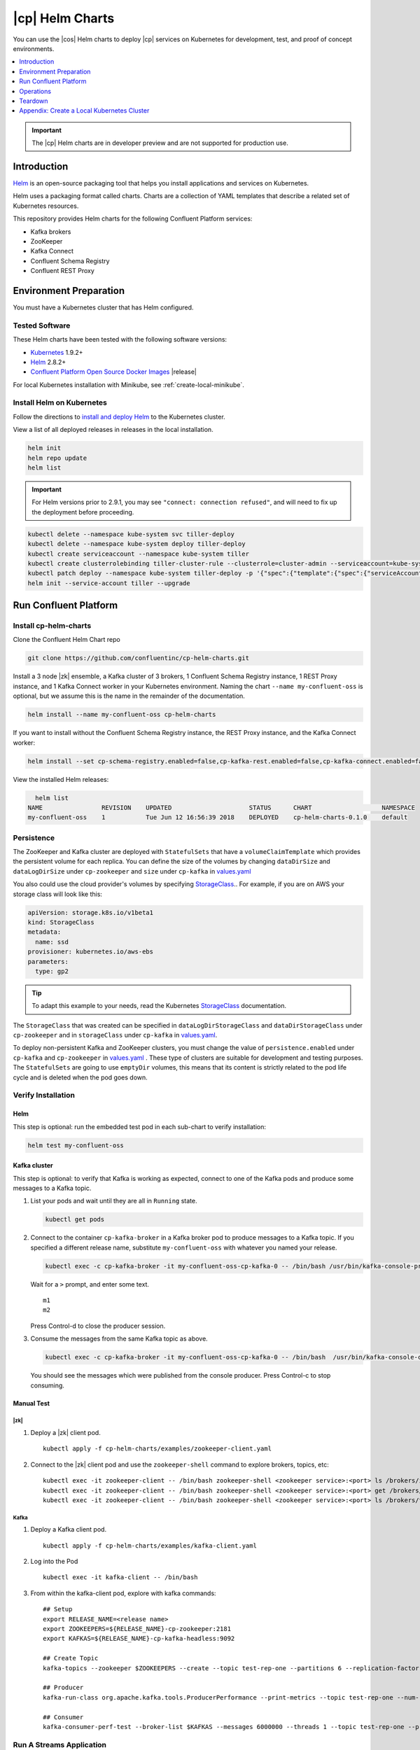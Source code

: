 .. _cp-helm-quickstart:

|cp| Helm Charts
================

You can use the |cos| Helm charts to deploy |cp| services on Kubernetes for development, test, and proof of concept environments.

.. contents::
      :local:
      :depth: 1

.. important:: The |cp| Helm charts are in developer preview and are not supported for production use.

Introduction
------------

`Helm <https://helm.sh/>`__ is an open-source packaging tool that helps
you install applications and services on Kubernetes.

Helm uses a packaging format called charts. Charts are a collection of YAML
templates that describe a related set of Kubernetes resources.

This repository provides Helm charts for the following Confluent
Platform services:

-  Kafka brokers
-  ZooKeeper
-  Kafka Connect
-  Confluent Schema Registry
-  Confluent REST Proxy

Environment Preparation
-----------------------

You must have a Kubernetes cluster that has Helm configured.

Tested Software
~~~~~~~~~~~~~~~

These Helm charts have been tested with the following software versions:

-  `Kubernetes <https://kubernetes.io/>`__ 1.9.2+
-  `Helm <https://helm.sh/>`__ 2.8.2+
-  `Confluent Platform Open Source Docker
   Images <https://hub.docker.com/u/confluentinc/>`__ |release|

For local Kubernetes installation with Minikube, see :ref:`create-local-minikube`.

Install Helm on Kubernetes
~~~~~~~~~~~~~~~~~~~~~~~~~~

Follow the directions to `install and deploy
Helm <https://docs.helm.sh/using_helm/#quickstart-guide>`__ to the
Kubernetes cluster.

View a list of all deployed releases in releases in the local
installation.

.. code:: sh

      helm init
      helm repo update
      helm list

.. important:: For Helm versions prior to 2.9.1, you may see ``"connect: connection refused"``, and will need to fix up 
               the deployment before proceeding.

.. code:: sh

      kubectl delete --namespace kube-system svc tiller-deploy
      kubectl delete --namespace kube-system deploy tiller-deploy
      kubectl create serviceaccount --namespace kube-system tiller
      kubectl create clusterrolebinding tiller-cluster-rule --clusterrole=cluster-admin --serviceaccount=kube-system:tiller
      kubectl patch deploy --namespace kube-system tiller-deploy -p '{"spec":{"template":{"spec":{"serviceAccount":"tiller"}}}}'      
      helm init --service-account tiller --upgrade

Run Confluent Platform
----------------------

Install cp-helm-charts
~~~~~~~~~~~~~~~~~~~~~~

Clone the Confluent Helm Chart repo

.. code:: sh

      git clone https://github.com/confluentinc/cp-helm-charts.git

Install a 3 node |zk| ensemble, a Kafka cluster of 3 brokers, 1
Confluent Schema Registry instance, 1 REST Proxy instance, and 1 Kafka
Connect worker in your Kubernetes environment. Naming the chart
``--name my-confluent-oss`` is optional, but we assume this is the name
in the remainder of the documentation.

.. code:: sh

      helm install --name my-confluent-oss cp-helm-charts

If you want to install without the Confluent Schema Registry instance,
the REST Proxy instance, and the Kafka Connect worker:

.. code:: sh

      helm install --set cp-schema-registry.enabled=false,cp-kafka-rest.enabled=false,cp-kafka-connect.enabled=false cp-helm-charts

View the installed Helm releases:

.. code:: sh

      helm list
    NAME                REVISION    UPDATED                     STATUS      CHART                   NAMESPACE
    my-confluent-oss    1           Tue Jun 12 16:56:39 2018    DEPLOYED    cp-helm-charts-0.1.0    default 
Persistence
~~~~~~~~~~~~~~~~~~~
The ZooKeeper and Kafka cluster are deployed with ``StatefulSets`` that have a ``volumeClaimTemplate`` which provides the persistent volume for each replica. You can define the size of the volumes by changing ``dataDirSize`` and ``dataLogDirSize`` under ``cp-zookeeper`` and ``size`` under  ``cp-kafka`` in `values.yaml <https://github.com/confluentinc/cp-helm-charts/blob/master/values.yaml>`__

You also could use the cloud provider's volumes by specifying `StorageClass <https://kubernetes.io/docs/concepts/storage/storage-classes/>`__.. For example, if you are on AWS your storage class will look like this:

.. code:: yaml

      apiVersion: storage.k8s.io/v1beta1
      kind: StorageClass
      metadata:
        name: ssd
      provisioner: kubernetes.io/aws-ebs
      parameters:
        type: gp2

.. tip:: To adapt this example to your needs, read the Kubernetes `StorageClass <https://kubernetes.io/docs/concepts/storage/storage-classes/#parameters>`__ documentation.

The ``StorageClass`` that was created can be specified in ``dataLogDirStorageClass`` and ``dataDirStorageClass`` under 
``cp-zookeeper`` and in ``storageClass`` under ``cp-kafka`` in `values.yaml <https://github.com/confluentinc/cp-helm-charts/blob/master/values.yaml>`__.

To deploy non-persistent Kafka and ZooKeeper clusters, you must change the value of ``persistence.enabled`` under ``cp-kafka`` and ``cp-zookeeper`` in `values.yaml <https://github.com/confluentinc/cp-helm-charts/blob/master/values.yaml>`__ . These type of clusters are suitable for development and testing purposes. The ``StatefulSets`` are going to use ``emptyDir`` volumes, this means that its content is strictly related to the pod life cycle and is deleted when the pod goes down.

Verify Installation
~~~~~~~~~~~~~~~~~~~

Helm
^^^^

This step is optional: run the embedded test pod in each sub-chart to
verify installation:

.. code:: sh

      helm test my-confluent-oss

Kafka cluster
^^^^^^^^^^^^^

This step is optional: to verify that Kafka is working as expected,
connect to one of the Kafka pods and produce some messages to a Kafka
topic.

1. List your pods and wait until they are all in ``Running`` state.

   .. code:: sh

          kubectl get pods

2. Connect to the container ``cp-kafka-broker`` in a Kafka broker pod to
   produce messages to a Kafka topic. If you specified a different
   release name, substitute ``my-confluent-oss`` with whatever you named
   your release.

   .. code:: sh

      kubectl exec -c cp-kafka-broker -it my-confluent-oss-cp-kafka-0 -- /bin/bash /usr/bin/kafka-console-producer --broker-list localhost:9092 --topic test

   Wait for a ``>`` prompt, and enter some text.

   ::

        m1
        m2

   Press Control-d to close the producer session.

3. Consume the messages from the same Kafka topic as above.

   .. code:: sh

      kubectl exec -c cp-kafka-broker -it my-confluent-oss-cp-kafka-0 -- /bin/bash  /usr/bin/kafka-console-consumer --bootstrap-server localhost:9092 --topic test --from-beginning

   You should see the messages which were published from the console producer. Press Control-c to stop consuming.

Manual Test
^^^^^^^^^^^

|zk|
''''

1. Deploy a |zk| client pod.

   ::

    kubectl apply -f cp-helm-charts/examples/zookeeper-client.yaml

2. Connect to the |zk| client pod and use the ``zookeeper-shell``
   command to explore brokers, topics, etc:

   ::

    kubectl exec -it zookeeper-client -- /bin/bash zookeeper-shell <zookeeper service>:<port> ls /brokers/ids
    kubectl exec -it zookeeper-client -- /bin/bash zookeeper-shell <zookeeper service>:<port> get /brokers/ids/0
    kubectl exec -it zookeeper-client -- /bin/bash zookeeper-shell <zookeeper service>:<port> ls /brokers/topics

Kafka
'''''

1. Deploy a Kafka client pod.

   ::
  
    kubectl apply -f cp-helm-charts/examples/kafka-client.yaml

2. Log into the Pod

   ::

    kubectl exec -it kafka-client -- /bin/bash

3. From within the kafka-client pod, explore with kafka commands:

   ::

    ## Setup
    export RELEASE_NAME=<release name>
    export ZOOKEEPERS=${RELEASE_NAME}-cp-zookeeper:2181
    export KAFKAS=${RELEASE_NAME}-cp-kafka-headless:9092

    ## Create Topic
    kafka-topics --zookeeper $ZOOKEEPERS --create --topic test-rep-one --partitions 6 --replication-factor 1

    ## Producer
    kafka-run-class org.apache.kafka.tools.ProducerPerformance --print-metrics --topic test-rep-one --num-records 6000000 --throughput 100000 --record-size 100 --producer-props bootstrap.servers=$KAFKAS buffer.memory=67108864 batch.size=8196

    ## Consumer
    kafka-consumer-perf-test --broker-list $KAFKAS --messages 6000000 --threads 1 --topic test-rep-one --print-metrics

Run A Streams Application
~~~~~~~~~~~~~~~~~~~~~~~~~

Now that you have Confluent Platform running in your Kubernetes cluster,
you may run a `KSQL example <examples/ksql-demo.yaml>`__. KSQL is the
streaming SQL engine that enables real-time data processing against
Apache Kafka.

Operations
----------

Scaling
~~~~~~~

.. tip:: All scaling operations should be done offline with no producer or consumer connection.

.. tip:: The number of nodes should always be odd number.

.. zookeeper-1:

|zk|
^^^^^^^^^

Install cp-helm-charts with default 3 node |zk| ensemble

::

      helm install cp-helm-charts

Scale |zk| nodes up to 5, change ``servers`` under ``cp-zookeeper``
to 5 in `values.yaml <values.yaml>`__

::

      helm upgrade <release name> cp-helm-charts

Scale |zk| nodes down to 3, change ``servers`` under
``cp-zookeeper`` to 3 in `values.yaml <values.yaml>`__

::

      helm upgrade <release name> cp-helm-charts

.. kafka-1:

Kafka
^^^^^

.. important:: Scaling Kafka brokers without doing Partition Reassignment will cause data loss. You must reassign partitions
               correctly before `scaling the Kafka cluster <https://kafka.apache.org/documentation/#basic_ops_cluster_expansion>`__.

Install cp-helm-charts with default 3 brokers kafka cluster

::

      helm install cp-helm-charts

Scale kafka brokers up to 5, change ``brokers`` under ``cp-kafka`` to 5
in `values.yaml <values.yaml>`__

::

      helm upgrade <release name> cp-helm-charts

Scale kafka brokers down to 3, change ``brokers`` under ``cp-kafka`` to
3 in `values.yaml <values.yaml>`__

::

      helm upgrade <release name> cp-helm-charts

Monitoring
~~~~~~~~~~

JMX Metrics are enabled by default for all components, Prometheus JMX
Exporter is installed as a sidecar container along with all Pods.

1. Install Prometheus and Grafana in same Kubernetes cluster using helm

   ::
  
    helm install stable/prometheus
    helm install stable/grafana

2. Add Prometheus as Data Source in Grafana, url should be something
   like: ``http://illmannered-marmot-prometheus-server:9090``

3. Import dashboard under `grafana-dashboard <grafana-dashboard>`__ into
   Grafana |Kafka Dashboard|

   .. figure:: ../screenshots/zookeeper.png
      :alt: ZooKeeper

      ZooKeeper Dashboard

Teardown
--------

To remove the pods, list the pods with ``kubectl get pods`` and then
delete the pods by name.

.. code:: sh

      kubectl get pods
      kubectl delete pod <podname>

To delete the Helm release, find the Helm release name with
``helm list`` and delete it with ``helm delete``. You may also need to
clean up leftover ``StatefulSets``, since ``helm delete`` can leave them
behind. Finally, clean up all persisted volume claims (pvc) created by
this release.

.. code:: sh

      helm list
      helm delete <release name>
      kubectl delete statefulset <release name>-cp-kafka <release name>-cp-zookeeper
      kubectl delete pvc --selector=release=<release name>

To stop or delete Minikube:

.. code:: sh

      minikube stop
      minikube delete

.. |Kafka Dashboard| image:: ../screenshots/kafka.png


.. _create-local-minikube:

Appendix: Create a Local Kubernetes Cluster
-------------------------------------------

There are many deployment options to get set up with a Kubernetes
cluster, and this document provides instructions for using
`Minikube <https://kubernetes.io/docs/setup/minikube/>`__ to set up a
local Kubernetes cluster. Minikube runs a single-node Kubernetes cluster
inside a VM on your laptop.

You may alternatively set up a Kubernetes cluster in the cloud using
other providers such as `Google Kubernetes Engine
(GKE) <https://cloud.google.com/kubernetes-engine/docs/quickstart>`__.

Install Minikube and Drivers
~~~~~~~~~~~~~~~~~~~~~~~~~~~~

Minikube version 0.23.0 or higher is required for docker server
https://github.com/moby/moby/pull/31352[17.05], which adds support for
using ``ARG`` in ``FROM`` in your ``Dockerfile``.

First follow the basic `Minikube installation
instructions <https://github.com/kubernetes/minikube>`__.

Then install the `Minikube
drivers <https://github.com/kubernetes/minikube/blob/master/docs/drivers.md>`__.
Minikube uses Docker Machine to manage the Kubernetes VM so it benefits
from the driver plugin architecture that Docker Machine uses to provide
a consistent way to manage various VM providers. Minikube embeds
VirtualBox and VMware Fusion drivers so there are no additional steps to
use them. However, other drivers require an extra binary to be present
in the host ``PATH``.

If you are running on macOS, in particular make sure to install the
``xhyve`` drivers for the native OS X hypervisor:

.. code:: sh

      brew install docker-machine-driver-xhyve
      sudo chown root:wheel $(brew --prefix)/opt/docker-machine-driver-xhyve/bin/docker-machine-driver-xhyve
      sudo chmod u+s $(brew --prefix)/opt/docker-machine-driver-xhyve/bin/docker-machine-driver-xhyve

Start Minikube
~~~~~~~~~~~~~~

.. tip:: The following command increases the memory to 6096 MB and uses the ``xhyve`` driver for the native macOS Hypervisor.


1. Start Minikube. The following command increases the memory to 6096 MB and uses the ``xhyve`` driver for the
   native macOS Hypervisor.

   .. code:: sh

      minikube start --kubernetes-version v1.9.4 --cpus 4 --memory 6096 --vm-driver=xhyve --v=8

2. Continue to check status of your local Kubernetes cluster until both
   minikube and cluster are in Running state

   .. code:: sh

      minikube status
    minikube: Running
    cluster: Running
    kubectl: Correctly Configured: pointing to minikube-vm at 192.168.99.106

3. Work around Minikube `issue
   #1568 <https://github.com/kubernetes/minikube/issues/1568>`__.

   .. code:: sh

      minikube ssh -- sudo ip link set docker0 promisc on

4. Set the context.

   .. code:: sh

      eval $(minikube docker-env)

      kubectl config set-context minikube.internal --cluster=minikube --user=minikube
    Context "minikube.internal" modified.

      kubectl config use-context minikube.internal
    Switched to context "minikube.internal".

Verify Minikube Local Kubernetes Environment
~~~~~~~~~~~~~~~~~~~~~~~~~~~~~~~~~~~~~~~~~~~~

::

      kubectl config current-context
    minikube.internal

      kubectl cluster-info
    Kubernetes master is running at https://192.168.99.106:8443
    KubeDNS is running at https://192.168.99.106:8443/api/v1/namespaces/kube-system/services/kube-dns:dns/proxy
